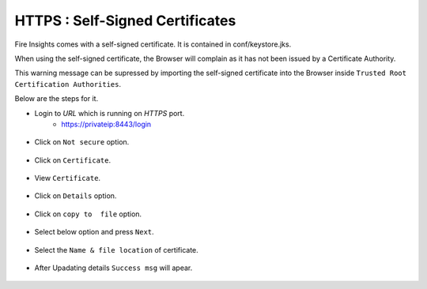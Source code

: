 HTTPS : Self-Signed Certificates
================================

Fire Insights comes with a self-signed certificate. It is contained in conf/keystore.jks.

When using the self-signed certificate, the Browser will complain as it has not been issued by a Certificate Authority.

This warning message can be supressed by importing the self-signed certificate into the Browser  inside  ``Trusted Root Certification Authorities``.

Below are the steps for it.

- Login to `URL` which is running on `HTTPS` port.
   - https://privateip:8443/login

.. figure:: ../_assets/configuration/Url_https.PNG
   :alt: certificate
   :align: center
   :width: 60%
   
- Click on ``Not secure`` option.
 
.. figure:: ../_assets/configuration/Notsecure.PNG
   :alt: certificate
   :align: center
   :width: 60%
   
- Click on ``Certificate``.

.. figure:: ../_assets/configuration/certificate.PNG
   :alt: certificate
   :align: center
   :width: 60%
   
   

- View ``Certificate``.

.. figure:: ../_assets/configuration/viewcertificate.PNG
   :alt: certificate
   :align: center
   :width: 60%

- Click on ``Details`` option.

.. figure:: ../_assets/configuration/certificatedetails.PNG
   :alt: certificate
   :align: center
   :width: 60%

- Click on ``copy to  file`` option.

.. figure:: ../_assets/configuration/copyfile.PNG
   :alt: certificate
   :align: center
   :width: 60%

- Select below option and press ``Next``.

.. figure:: ../_assets/configuration/exportfile.PNG
   :alt: certificate
   :align: center
   :width: 60%
   
- Select the ``Name & file location`` of certificate.

.. figure:: ../_assets/configuration/filelocation.PNG
   :alt: certificate
   :align: center
   :width: 60%

- After Upadating details ``Success msg`` will apear.

.. figure:: ../_assets/configuration/exportcertificate.PNG
   :alt: certificate
   :align: center
   :width: 60%

